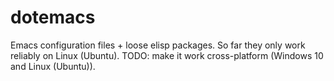 * dotemacs
Emacs configuration files + loose elisp packages.
So far they only work reliably on Linux (Ubuntu). 
TODO: make it work cross-platform (Windows 10 and Linux (Ubuntu)).  
